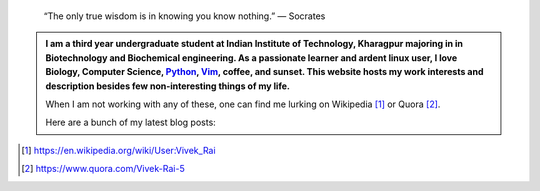 .. title: Welcome
.. slug: index
.. tags: programming, biology, computer science
.. link: 
.. description: Code, Biology and bits of my life...
.. type: text

.. epigraph:: 
    “The only true wisdom is in knowing you know nothing.” 
    ― Socrates

.. admonition:: 
    I am a third year undergraduate student at Indian Institute of Technology,
    Kharagpur majoring in in Biotechnology and Biochemical engineering.  As a
    passionate learner and ardent linux user, I love Biology, Computer Science,
    `Python`_, `Vim`_, coffee, and sunset. This website hosts my work interests
    and description besides few non-interesting things of my life.

    When I am not working with any of these, one can find me lurking on Wikipedia [1]_
    or Quora [2]_.

    Here are a bunch of my latest blog posts:

    .. post-list::
        :stop: -1

.. _Python : http://stackoverflow.com/questions/101268/hidden-features-of-python
.. _Vim : http://www.vim.org
.. [1]  https://en.wikipedia.org/wiki/User:Vivek_Rai
.. [2]  https://www.quora.com/Vivek-Rai-5
